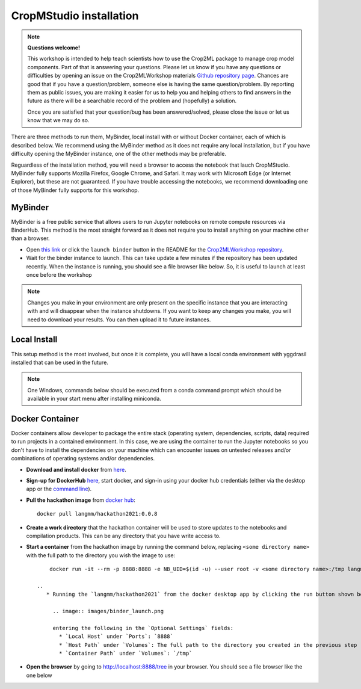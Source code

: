 CropMStudio installation
========================

.. note::
   
   **Questions welcome!**

   This workshop is intended to help teach scientists how to use the Crop2ML package to manage crop model components. Part of that is answering your questions. 
   Please let us know if you have any questions or difficulties by opening an issue on the Crop2MLWorkshop materials `Github repository page <https://github.com/AgriculturalModelExchangeInitiative/Crop2mlWorkshop/issues/new>`_. 
   Chances are good that if you have a question/problem, someone else is having the same question/problem. By reporting them as public issues, you are making it easier for us to help you and helping others to find answers in the future as there will be a searchable record of the problem and (hopefully) a solution.

   Once you are satisfied that your question/bug has been answered/solved, please close the issue or let us know that we may do so. 



There are three methods to run them, MyBinder, local install with or without Docker container, each of which is described below. We recommend using the MyBinder method as it does not require any local installation, but if you have difficulty opening the MyBinder instance, one of the other methods may be preferable.

Reguardless of the installation method, you will need a browser to access the notebook that lauch CropMStudio. MyBinder fully supports Mozilla Firefox, Google Chrome, and Safari. It may work with Microsoft Edge (or Internet Explorer), but these are not guaranteed. If you have trouble accessing the notebooks, we recommend downloading one of those MyBinder fully supports for this workshop.


MyBinder
--------

MyBinder is a free public service that allows users to run Jupyter notebooks on remote compute resources via BinderHub. This method is the most straight forward as it does not require you to install anything on your machine other than a browser. 

* Open `this link <https://mybinder.org/v2/gh/AgriculturalModelExchangeInitiative/Pycrop2ml_ui.git/HEAD?urlpath=lab>`_ or click the ``launch binder`` button in the README for the `Crop2MLWorkshop repository <https://github.com/AgriculturalModelExchangeInitiative/Crop2mlWorkshop>`_.
* Wait for the binder instance to launch. This can take update a few minutes if the repository has been updated recently. When the instance is running, you should see a file browser like below. So, it is useful to launch at least once before the workshop

.. image:: images/binder_launch.png

.. note::

   Changes you make in your environment are only present on the specific instance that you are interacting with and will disappear when the instance shutdowns. 
   If you want to keep any changes you make, you will need to download your results. You can then upload it to future instances.

Local Install
-------------

This setup method is the most involved, but once it is complete, you will have a local conda environment with yggdrasil installed that can be used in the future.

.. note::

   One Windows, commands below should be executed from a conda command prompt which should be available in your start menu after installing miniconda.

     
Docker Container
----------------

Docker containers allow developer to package the entire stack (operating system, dependencies, scripts, data) required to run projects in a contained environment. In this case, we are using the container to run the Jupyter notebooks so you don't have to install the dependencies on your machine which can encounter issues on untested releases and/or combinations of operating systems and/or dependencies.

* **Download and install docker** from `here <https://docs.docker.com/get-docker/>`_.
* **Sign-up for DockerHub** `here <https://hub.docker.com/>`_, start docker, and sign-in using your docker hub credentials (either via the desktop app or the `command line <https://docs.docker.com/engine/reference/commandline/login/>`_).
* **Pull the hackathon image** from `docker hub <https://hub.docker.com/r/langmm/hackathon2021>`_::

     docker pull langmm/hackathon2021:0.0.8
     
* **Create a work directory** that the hackathon container will be used to store updates to the notebooks and compilation products. This can be any directory that you have write access to.
* **Start a container** from the hackathon image by running the command below, replacing ``<some directory name>`` with the full path to the directory you wish the image to use::

       docker run -it --rm -p 8888:8888 -e NB_UID=$(id -u) --user root -v <some directory name>:/tmp langmm/crop2mlworkshop:0.0.8

   ..
      * Running the `langmm/hackathon2021` from the docker desktop app by clicking the run button shown below

	.. image:: images/binder_launch.png

	entering the following in the `Optional Settings` fields:
	  * `Local Host` under `Ports`: `8888`
	  * `Host Path` under `Volumes`: The full path to the directory you created in the previous step
	  * `Container Path` under `Volumes`: `/tmp`


* **Open the browser** by going to http://localhost:8888/tree in your browser. You should see a file browser like the one below

